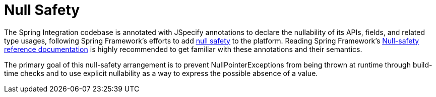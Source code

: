 [[null-safety]]
= Null Safety

The Spring Integration codebase is annotated with JSpecify annotations to declare the nullability of its APIs, fields, and related type usages, following Spring Framework's efforts to add https://spring.io/blog/2025/03/10/null-safety-in-spring-apps-with-jspecify-and-null-away[null safety] to the platform. Reading Spring Framework's https://docs.spring.io/spring-framework/reference/7.0/core/null-safety.html#null-safety-guidelines-nullaway[Null-safety reference documentation] is highly recommended to get familiar with these annotations and their semantics.

The primary goal of this null-safety arrangement is to prevent NullPointerExceptions from being thrown at runtime through build-time checks and to use explicit nullability as a way to express the possible absence of a value.
